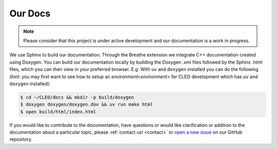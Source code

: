 Our Docs
========

.. note::
   Please consider that this project is under active development
   and our documentation is a work in progress.

We use Sphinx to build our documentation. Through the Breathe extension we integrate
C++ documentation created using Doxygen. You can build our documentation locally by building
the Doxygen .xml files followed by the Sphinx .html files, which you can then view
in your preferred browser. E.g. With ``uv`` and ``doxygen`` installed you can do the following
(*hint*: you may first want to see how to setup an `environment<environment>` for CLEO
development which has ``uv`` and ``doxygen`` installed):

.. code-block:: console

  $ cd ~/CLEO/docs && mkdir -p build/doxygen
  $ doxygen doxygen/doxygen.dox && uv run make html
  $ open build/html/index.html


If you would like to contribute to the documentation, have questions or would like clarification
or addition to the documentation about a particular topic, please :ref:`contact us! <contact>`
or `open a new issue <https://github.com/yoctoyotta1024/CLEO/issues/new>`_ on our GitHub repository.
